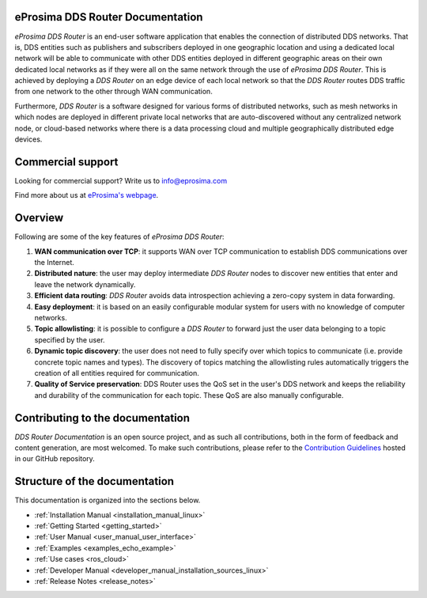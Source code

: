 #################################
eProsima DDS Router Documentation
#################################

.. image:: /rst/_static/eprosima-logo.svg
  :height: 100px
  :width: 100px
  :align: left
  :alt: eProsima
  :target: http://www.eprosima.com/

*eProsima DDS Router* is an end-user software application that enables the connection of distributed DDS networks.
That is, DDS entities such as publishers and subscribers deployed in one geographic location and using a dedicated
local network will be able to communicate with other DDS entities deployed in different geographic areas on their own
dedicated local networks as if they were all on the same network through the use of *eProsima DDS Router*.
This is achieved by deploying a *DDS Router* on an edge device of each local network so that the
*DDS Router* routes DDS traffic from one network to the other through WAN communication.

Furthermore, *DDS Router* is a software designed for various forms of distributed networks,
such as mesh networks in which nodes are deployed in different private local networks that are auto-discovered
without any centralized network node, or cloud-based networks where there is a data processing cloud and
multiple geographically distributed edge devices.

##################
Commercial support
##################

Looking for commercial support? Write us to info@eprosima.com

Find more about us at `eProsima's webpage <https://eprosima.com/>`_.

########
Overview
########

Following are some of the key features of *eProsima DDS Router*:

1. **WAN communication over TCP**: it supports WAN over TCP communication to establish DDS communications over the
   Internet.
2. **Distributed nature**: the user may deploy intermediate *DDS Router* nodes to discover new entities that enter and
   leave the network dynamically.
3. **Efficient data routing**: *DDS Router* avoids data introspection achieving a zero-copy system in data
   forwarding.
4. **Easy deployment**: it is based on an easily configurable modular system for users with no knowledge of computer
   networks.
5. **Topic allowlisting**: it is possible to configure a *DDS Router* to forward just the user data belonging to a
   topic specified by the user.
6. **Dynamic topic discovery**: the user does not need to fully specify over which topics to communicate (i.e. provide
   concrete topic names and types). The discovery of topics matching the allowlisting rules automatically triggers the
   creation of all entities required for communication.
7. **Quality of Service preservation**: DDS Router uses the QoS set in the user's DDS network and keeps the
   reliability and durability of the communication for each topic. These QoS are also manually configurable.

.. _fig_entities_diagram:

.. figure:: /rst/figures/ddsrouter_cloud.png

#################################
Contributing to the documentation
#################################

*DDS Router Documentation* is an open source project, and as such all contributions, both in the form of
feedback and content generation, are most welcomed.
To make such contributions, please refer to the
`Contribution Guidelines <https://github.com/eProsima/all-docs/blob/master/CONTRIBUTING.md>`_ hosted in our GitHub
repository.

##############################
Structure of the documentation
##############################

This documentation is organized into the sections below.

* :ref:`Installation Manual <installation_manual_linux>`
* :ref:`Getting Started <getting_started>`
* :ref:`User Manual <user_manual_user_interface>`
* :ref:`Examples <examples_echo_example>`
* :ref:`Use cases <ros_cloud>`
* :ref:`Developer Manual <developer_manual_installation_sources_linux>`
* :ref:`Release Notes <release_notes>`
